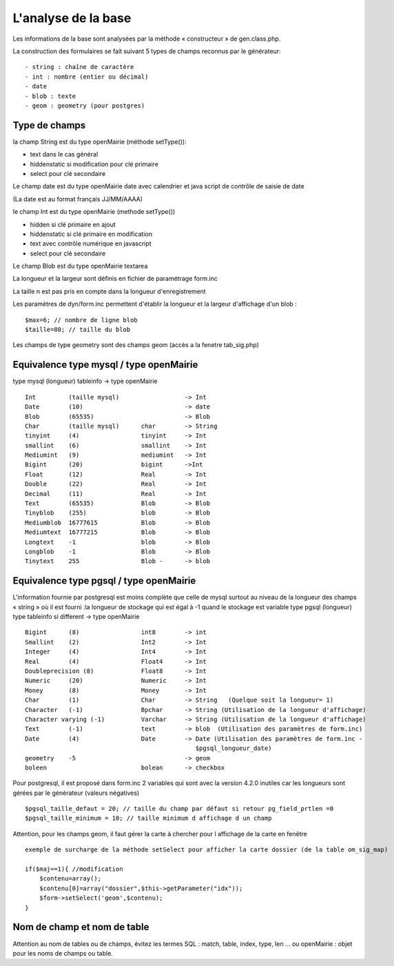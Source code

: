 .. _analyse_base:

====================
L'analyse de la base
====================

Les informations de la base sont analysées par la méthode « constructeur » de
gen.class.php.

La construction des formulaires se fait suivant 5 types de champs reconnus par le générateur: ::

    - string : chaîne de caractère 
    - int : nombre (entier ou décimal)
    - date 
    - blob : texte
    - geom : geometry (pour postgres)

Type de champs
==============

la champ String est du type openMairie (méthode setType()):

- text dans le cas général

- hiddenstatic si modification pour clé primaire

- select pour clé secondaire

Le champ date est du type openMairie date avec calendrier et java script de contrôle de saisie de date

(La date est au format français JJ/MM/AAAA)

le champ Int est du type openMairie (methode setType())

- hidden si clé primaire en ajout

- hiddenstatic si clé primaire en modification

- text avec contrôle numérique en javascript

- select pour clé secondaire

Le champ Blob est du type openMairie textarea

La longueur et la largeur sont définis en fichier de paramétrage form.inc

La taille n est pas pris en compte dans la longueur d'enregistrement

Les paramètres de dyn/form.inc permettent d'établir la longueur et la largeur d'affichage d'un blob : ::

    $max=6; // nombre de ligne blob
    $taille=80; // taille du blob

Les champs de type geometry sont des champs geom (accès a la fenetre tab_sig.php)

Equivalence type mysql / type openMairie
========================================

type mysql (longueur)          tableinfo   -> type openMairie ::

    Int         (taille mysql)                  -> Int
    Date        (10)                            -> date 
    Blob        (65535)                         -> Blob
    Char        (taille mysql)      char        -> String
    tinyint     (4)                 tinyint     -> Int
    smallint    (6)                 smallint    -> Int
    Mediumint   (9)                 mediumint   -> Int
    Bigint      (20)                bigint      ->Int
    Float       (12)                Real        -> Int
    Double      (22)                Real        -> Int
    Decimal     (11)                Real        -> Int
    Text        (65535)             Blob        -> Blob
    Tinyblob    (255)               blob        -> Blob
    Mediumblob  16777615            Blob        -> Blob
    Mediumtext  16777215            Blob        -> Blob
    Longtext    -1                  blob        -> Blob
    Longblob    -1                  Blob        -> Blob
    Tinytext    255                 Blob -      -> blob

Equivalence type pgsql / type openMairie
========================================

L'information fournie par postgresql est moins complète que celle de mysql
surtout au niveau de la longueur des champs « string » où il est fourni :la
longueur de stockage  qui est égal à -1 quand le stockage est variable type
pgsql (longueur) type tableinfo si different -> type openMairie ::

    Bigint      (8)                 int8        -> int
    Smallint    (2)                 Int2        -> Int
    Integer     (4)                 Int4        -> Int
    Real        (4)                 Float4      -> Int
    Doubleprecision (8)             Float8      -> Int
    Numeric     (20)                Numeric     -> Int
    Money       (8)                 Money       -> Int
    Char        (1)                 Char        -> String   (Quelque soit la longueur= 1)
    Character   (-1)                Bpchar      -> String (Utilisation de la longueur d'affichage)
    Character varying (-1)          Varchar     -> String (Utilisation de la longueur d'affichage)
    Text        (-1)                text        -> blob  (Utilisation des paramètres de form.inc)
    Date        (4)                 Date        -> Date (Utilisation des paramètres de form.inc -
                                                   $pgsql_longueur_date)
    geometry    -5                              -> geom
    boleen                          bolean      -> checkbox

Pour postgresql, il est proposé dans form.inc 2 variables qui sont avec la version 4.2.0 inutiles car les longueurs sont gérées
par le générateur (valeurs négatives) ::

    $pgsql_taille_defaut = 20; // taille du champ par défaut si retour pg_field_prtlen =0
    $pgsql_taille_minimum = 10; // taille minimum d affichage d un champ

Attention, pour les champs geom, il faut gérer la carte à chercher pour l affichage de la carte en fenêtre ::

    exemple de surcharge de la méthode setSelect pour afficher la carte dossier (de la table om_sig_map)

    if($maj==1){ //modification
        $contenu=array();
        $contenu[0]=array("dossier",$this->getParameter("idx"));
        $form->setSelect('geom',$contenu);
    }

Nom de champ et nom de table
============================

Attention au nom de tables ou de champs, évitez les termes SQL : match, table,
index, type, len ... ou openMairie : objet pour les noms de champs ou table.
